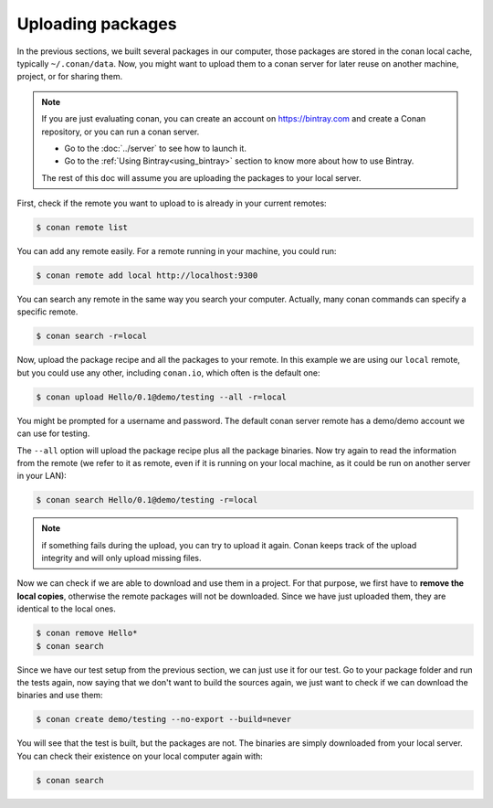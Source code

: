 Uploading packages
==================

In the previous sections, we built several packages in our computer, those packages are stored
in the conan local cache, typically ``~/.conan/data``. Now, you
might want to upload them to a conan server for later reuse on another machine, project,
or for sharing them.

.. note::

   If you are just evaluating conan, you can create an account on https://bintray.com and create
   a Conan repository, or you can run a conan server.

   - Go to the :doc:`../server` to see how to launch it.
   - Go to the :ref:`Using Bintray<using_bintray>` section to know more about how to use Bintray.

   The rest of this doc will assume you are uploading the packages to your local server.
         

First, check if the remote you want to upload to is already in your current remotes:

.. code-block:: bash

   $ conan remote list


You can add any remote easily. For a remote running in your machine, you could run:

.. code-block:: bash

    $ conan remote add local http://localhost:9300


You can search any remote in the same way you search your computer. Actually, many conan
commands can specify a specific remote.

.. code-block:: bash

   $ conan search -r=local
   

Now, upload the package recipe and all the packages to your remote. In this example we are using
our ``local`` remote, but you could use any other, including ``conan.io``, which often
is the default one:

.. code-block:: bash

   $ conan upload Hello/0.1@demo/testing --all -r=local
   

You might be prompted for a username and password. The default conan server remote has a demo/demo account
we can use for testing.
   
The ``--all`` option will upload the package recipe plus all the package binaries. Now try again to
read the information from the remote (we refer to it as remote, even
if it is running on your local machine, as it could be run on another server in your LAN):

.. code-block:: bash

   $ conan search Hello/0.1@demo/testing -r=local
   
.. note::

   if something fails during the upload, you can try to upload it again. Conan keeps track of the
   upload integrity and will only upload missing files.
   
Now we can check if we are able to download and use them in a project. For that purpose, we first
have to **remove the local copies**, otherwise the remote packages will not be downloaded. Since we have
just uploaded them, they are identical to the local ones.

.. code-block:: bash

   $ conan remove Hello*
   $ conan search

Since we have our test setup from the previous section, we can just use it for our test. Go
to your package folder and run the tests again, now saying that we don't want to 
build the sources again, we just want to check if we can download the binaries and use them:

.. code-block:: bash

   $ conan create demo/testing --no-export --build=never


You will see that the test is built, but the packages are not. The binaries are simply 
downloaded from your local server. You can check their existence on your local computer again with:

.. code-block:: bash

   $ conan search



.. |write_us| raw:: html

   <a href="mailto:info@conan.io" target="_blank">write us</a>
